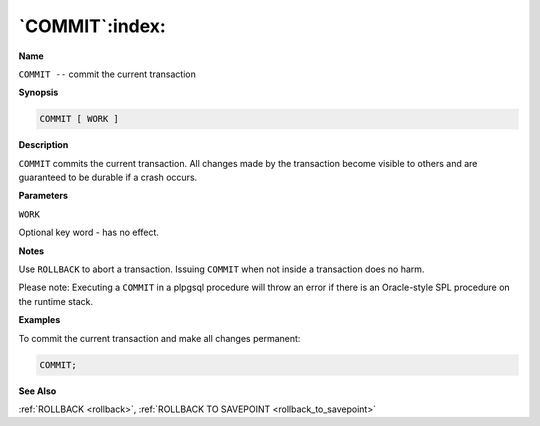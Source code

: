 .. _commit:

***************
`COMMIT`:index:
***************

**Name**

``COMMIT --`` commit the current transaction

**Synopsis**

.. code-block:: text

    COMMIT [ WORK ]

**Description**

``COMMIT`` commits the current transaction. All changes made by the
transaction become visible to others and are guaranteed to be durable if
a crash occurs.

**Parameters**

``WORK``

Optional key word - has no effect.

**Notes**

Use ``ROLLBACK`` to abort a transaction. Issuing ``COMMIT`` when not inside a
transaction does no harm.

Please note: Executing a ``COMMIT`` in a plpgsql procedure will throw an
error if there is an Oracle-style SPL procedure on the runtime stack.

**Examples**

To commit the current transaction and make all changes permanent:

.. code-block:: text

    COMMIT;

**See Also**


:ref:`ROLLBACK <rollback>`, :ref:`ROLLBACK TO SAVEPOINT <rollback_to_savepoint>`
